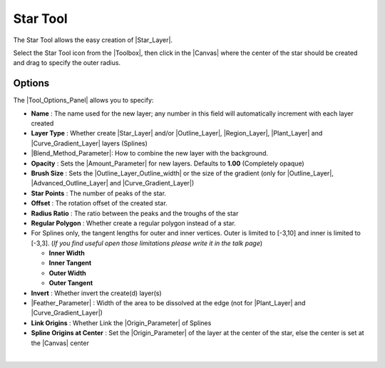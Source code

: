 .. _tool_star:

########################
    Star Tool
########################


.. figure:: star_dat/Tool_star_icon.png
   :alt: Tool_star_icon.png
   :width: 64px

The Star Tool allows the easy creation of |Star_Layer|.

Select the Star Tool icon from the |Toolbox|, then click in
the |Canvas| where the center of the star should be
created and drag to specify the outer radius.

.. _tool_star  Options:

Options
-------

|Star_Tool_Options.png|

The |Tool_Options_Panel| allows you to specify:

-  **Name** : The name used for the new layer; any number in this field
   will automatically increment with each layer created
-  **Layer Type** : Whether create |Star_Layer| and/or
   |Outline_Layer|, |Region_Layer|,
   |Plant_Layer| and |Curve_Gradient_Layer|
   layers (Splines)
-  |Blend_Method_Parameter|: How to combine the
   new layer with the background.
-  **Opacity** : Sets the |Amount_Parameter| for
   new layers. Defaults to **1.00** (Completely opaque)
-  **Brush Size** : Sets the |Outline_Layer_Outline_width| or the size of the gradient
   (only for |Outline_Layer|, |Advanced_Outline_Layer| and |Curve_Gradient_Layer|)
-  **Star Points** : The number of peaks of the star.
-  **Offset** : The rotation offset of the created star.
-  **Radius Ratio** : The ratio between the peaks and the troughs of the
   star
-  **Regular Polygon** : Whether create a regular polygon instead of a
   star.
-  For Splines only, the tangent lengths for outer and inner vertices.
   Outer is limited to [-3,10] and inner is limited to [-3,3]. (*If you
   find useful open those limitations please write it in the talk page*)

   -  **Inner Width**
   -  **Inner Tangent**
   -  **Outer Width**
   -  **Outer Tangent**

-  **Invert** : Whether invert the create(d) layer(s)
-  |Feather_Parameter| : Width of the area to be
   dissolved at the edge (not for |Plant_Layer| and |Curve_Gradient_Layer|)
-  **Link Origins** : Whether Link the |Origin_Parameter| of Splines
-  **Spline Origins at Center** : Set the |Origin_Parameter| of the layer at the center of the
   star, else the center is set at the |Canvas| center

| 

.. |Star_Tool_Options.png| image:: star_dat/Star_Tool_Options.png



